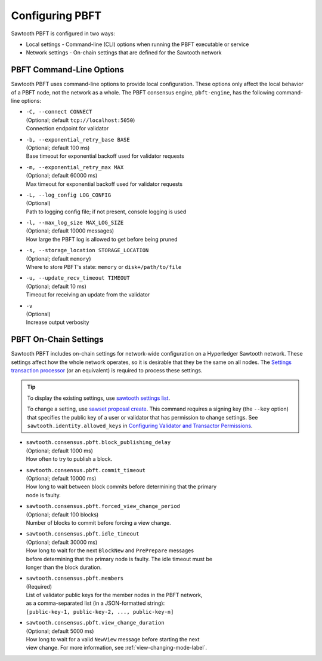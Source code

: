 ****************
Configuring PBFT
****************

Sawtooth PBFT is configured in two ways:

- Local settings - Command-line (CLI) options when running the PBFT executable
  or service

- Network settings - On-chain settings that are defined for the Sawtooth network


.. _cli-options-label:

=========================
PBFT Command-Line Options
=========================

Sawtooth PBFT uses command-line options to provide local configuration. These
options only affect the local behavior of a PBFT node, not the network as a
whole. The PBFT consensus engine, ``pbft-engine``, has the following
command-line options:

- | ``-C, --connect CONNECT``
  | (Optional; default ``tcp://localhost:5050``)
  | Connection endpoint for validator

- | ``-b, --exponential_retry_base BASE``
  | (Optional; default 100 ms)
  | Base timeout for exponential backoff used for validator requests

- | ``-m, --exponential_retry_max MAX``
  | (Optional; default 60000 ms)
  | Max timeout for exponential backoff used for validator requests

- | ``-L, --log_config LOG_CONFIG``
  | (Optional)
  | Path to logging config file; if not present, console logging is used

- | ``-l, --max_log_size MAX_LOG_SIZE``
  | (Optional; default 10000 messages)
  | How large the PBFT log is allowed to get before being pruned

- | ``-s, --storage_location STORAGE_LOCATION``
  | (Optional; default ``memory``)
  | Where to store PBFT's state: ``memory`` or ``disk+/path/to/file``

- | ``-u, --update_recv_timeout TIMEOUT``
  | (Optional; default 10 ms)
  | Timeout for receiving an update from the validator

- | ``-v``
  | (Optional)
  | Increase output verbosity


.. _on-chain-settings-label:

======================
PBFT On-Chain Settings
======================

Sawtooth PBFT includes on-chain settings for network-wide configuration on a
Hyperledger Sawtooth network. These settings affect how the whole network
operates, so it is desirable that they be the same on all nodes. The `Settings
transaction processor <https://sawtooth.hyperledger.org/docs/core/releases/latest/transaction_family_specifications/settings_transaction_family.html>`__
(or an equivalent) is required to process these settings.

.. tip::

   To display the existing settings, use `sawtooth settings
   list <https://sawtooth.hyperledger.org/docs/core/releases/latest/cli/sawtooth.html#sawtooth-settings-list>`__.

   To change a setting, use `sawset proposal
   create <https://sawtooth.hyperledger.org/docs/core/releases/latest/cli/sawset.html#sawset-proposal-create>`__.
   This command requires a signing key (the ``--key`` option) that specifies the
   public key of a user or validator that has permission to change settings. See
   ``sawtooth.identity.allowed_keys`` in `Configuring Validator and Transactor
   Permissions <https://sawtooth.hyperledger.org/docs/core/releases/latest/sysadmin_guide/configuring_permissions.html>`__.

- | ``sawtooth.consensus.pbft.block_publishing_delay``
  | (Optional; default 1000 ms)
  | How often to try to publish a block.

- | ``sawtooth.consensus.pbft.commit_timeout``
  | (Optional; default 10000 ms)
  | How long to wait between block commits before determining that the primary
  | node is faulty.

- | ``sawtooth.consensus.pbft.forced_view_change_period``
  | (Optional; default 100 blocks)
  | Number of blocks to commit before forcing a view change.

- | ``sawtooth.consensus.pbft.idle_timeout``
  | (Optional; default 30000 ms)
  | How long to wait for the next ``BlockNew`` and ``PrePrepare`` messages
  | before determining that the primary node is faulty. The idle timeout must be
  | longer than the block duration.

- | ``sawtooth.consensus.pbft.members``
  | (Required)
  | List of validator public keys for the member nodes in the PBFT network,
  | as a comma-separated list (in a JSON-formatted string):
  | ``[public-key-1, public-key-2, ..., public-key-n]``

- | ``sawtooth.consensus.pbft.view_change_duration``
  | (Optional; default 5000 ms)
  | How long to wait for a valid ``NewView`` message before starting the next
  | view change. For more information, see :ref:`view-changing-mode-label`.


.. Licensed under Creative Commons Attribution 4.0 International License
.. https://creativecommons.org/licenses/by/4.0/

